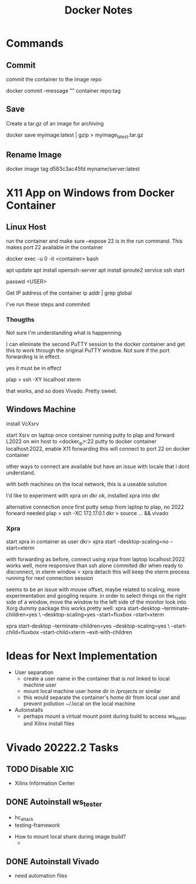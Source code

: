 #+TITLE:Docker Notes

* Commands

** Commit
commit the container to the image repo

docker commit --message "" container repo:tag

** Save
Create a tar.gz of an image for archiving

docker save myimage:latest | gzip > myimage_latest.tar.gz

** Rename Image

docker image tag d583c3ac45fd myname/server:latest

* X11 App on Windows from Docker Container

** Linux Host

run the container and make sure --expose 22 is in the run
command. This makes port 22 available in the container

docker exec -u 0 -it <container> bash

apt update
apt install openssh-server
apt install iproute2
service ssh start

passwd <USER>

Get IP address of the container
ip addr | grep global

I've run these steps and commited

*** Thougths

Not sure I'm understanding what is happenning.

I can eliminate the second PuTTY session to the docker container and
get this to work through the original PuTTY window. Not sure if the
port forwarding is in effect.

yes it must be in effect

plap > ssh -XY localhost xterm

that works, and so does Vivado. Pretty sweet.

** Windows Machine
install VcXsrv

start Xsrv on laptop
once container running
putty to plap and forward L2022 on win host to <docker_ip>:22
putty to docker container localhost:2022, enable X11 forwarding
 this will connect to port 22 on docker container

other ways to connect are available but have an issue with locale that
i dont understand.

with both machines on the local network, this is a useable solution

I'd like to experiment with xpra on dkr
ok, installed xpra into dkr

alternative connection
once first putty setup from laptop to plap, no 2022 forward needed
plap > ssh -XC 172.17.0.1
dkr  > source ... && vivado

*** Xpra

# > mkdir -p /run/user/1000
# > chown bwhitlock:bwhitlock !$
# > mkdir /run/xpra/system
# > chmod -R 777 /run/xpra

start xpra in container as user
 dkr>  xpra start --desktop-scaling=no --start=xterm

with forwarding as before, connect using xrpa from laptop
 localhost:2022
works well, more responsive than ssh alone
commited dkr
when ready to disconnect, in xterm window
 > xpra detach
 this will keep the xterm process running for next connection session

 seems to be an issue with mouse offset, maybe related to scaling,
 more experimentation and googling require.
 in order to select things on the right side of a window, move the
 window to the left side of the monitor
 look into Xorg dummy package
 this works pretty well:
  xpra start-desktop --terminate-children=yes \
   --desktop-scaling=yes --start=fluxbox  --start=xterm

   xpra start-desktop --terminate-children=yes --desktop-scaling=yes \
   --start-child=fluxbox --start-child=xterm --exit-with-children

* Ideas for Next Implementation

  - User separation
    - create a user name in the container that is not linked to local
      machine user
    - mount local machine user home dir in /projects or similar
    - this would separate the container's home dir from local user and
      prevent pollution ~/.local on the local machine
  - Autoinstalls
    - perhaps mount a virtual mount point during build to access
      ws_tester and Xilinx install files

* Vivado 20222.2 Tasks

** TODO Disable XIC
    SCHEDULED: <2022-11-15 Tue>

    - Xilinx Information Center

** DONE Autoinstall ws_tester
    SCHEDULED: <2022-11-15 Tue>

    - hc_attack
    - testing-framework


    - How to mount local share during image build?
      -

** DONE Autoinstall Vivado
    SCHEDULED: <2022-11-15 Tue>

    - need automation files

